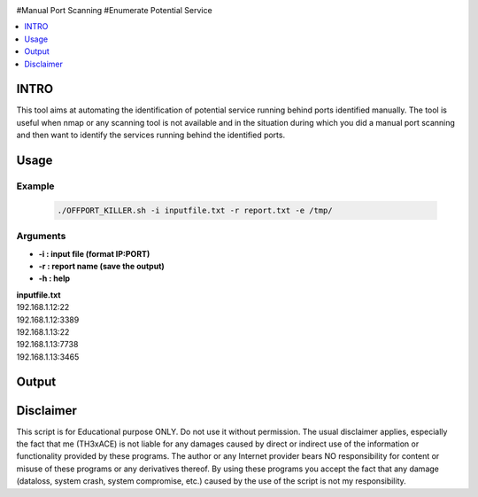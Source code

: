 .. raw:: html

   <h1 align="center">

.. raw:: html

   <br class="title">
   KILLER PROJECT
   <br>

.. image:: https://img.shields.io/github/last-commit/TH3xACE/OFFPORT_KILLER?style=plastic
   :target: https://github.com/TH3xACE/SUDO_KILLER
   :alt: Last Commit
	
.. raw:: html

   </h1>

#Manual Port Scanning #Enumerate Potential Service

.. contents:: 
    :local:
    :depth: 1

=============
INTRO
=============

This tool aims at automating the identification of potential service running behind ports identified manually. 
The tool is useful when nmap or any scanning tool is not available and in the situation during which you did 
a manual port scanning and then want to identify the services running behind the identified ports.

=============
Usage
=============

Example
--------------------------
 .. code-block:: console
 
 	./OFFPORT_KILLER.sh -i inputfile.txt -r report.txt -e /tmp/


Arguments
--------------------------
* **-i : input file (format IP:PORT)**
* **-r : report name (save the output)**
* **-h : help**

| **inputfile.txt**
| 192.168.1.12:22 
| 192.168.1.12:3389 
| 192.168.1.13:22 
| 192.168.1.13:7738    
| 192.168.1.13:3465    

=============
Output
=============
.. image:: ./screen-output.png
 	:alt: Project


=============
Disclaimer
=============
This script is for Educational purpose ONLY. Do not use it without permission. The usual disclaimer applies, especially the fact that me (TH3xACE) is not liable for any damages 
caused by direct or indirect use of the information or functionality provided by these programs. The author or any Internet provider bears NO responsibility for content or misuse 
of these programs or any derivatives thereof. By using these programs you accept the fact that any damage (dataloss, system crash, system compromise, etc.) caused by the use of 
the script is not my responsibility.


